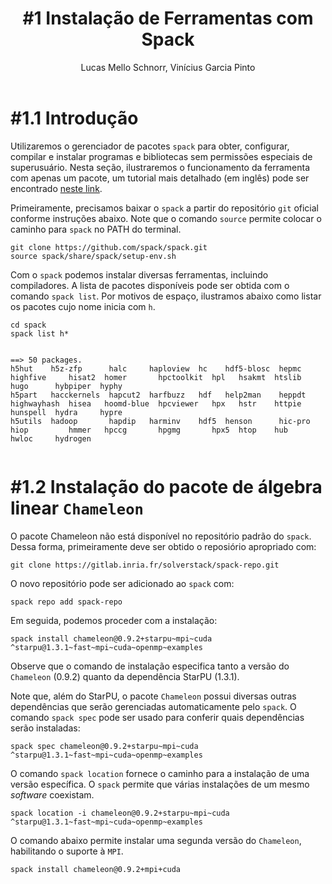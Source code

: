 # -*- coding: utf-8 -*-
# -*- mode: org -*-

#+STARTUP: overview indent
#+LANGUAGE: pt_BR
#+OPTIONS:   toc:nil
#+TAGS: noexport(n) deprecated(d) ignore(i)
#+EXPORT_SELECT_TAGS: export
#+EXPORT_EXCLUDE_TAGS: noexport

#+TITLE:     #1 Instalação de Ferramentas com Spack
#+AUTHOR:    Lucas Mello Schnorr, Vinícius Garcia Pinto
#+EMAIL:     {schnorr, vgpinto}@inf.ufrgs.br

* #1.1 Introdução

Utilizaremos o gerenciador de pacotes ~spack~ para obter, configurar,
compilar e instalar programas e bibliotecas sem permissões especiais
de superusuário. Nesta seção, ilustraremos o funcionamento da
ferramenta com apenas um pacote, um tutorial mais detalhado (em
inglês) pode ser encontrado [[https://spack.readthedocs.io/en/latest/tutorial.html][neste link]].

Primeiramente, precisamos baixar o ~spack~ a partir do repositório ~git~
oficial conforme instruções abaixo. Note que o comando =source= permite
colocar o caminho para =spack= no PATH do terminal.

#+begin_src shell :results output :exports code :session S1 :eval no-export
git clone https://github.com/spack/spack.git
source spack/share/spack/setup-env.sh
#+end_src

Com o ~spack~ podemos instalar diversas ferramentas, incluindo
compiladores. A lista de pacotes disponíveis pode ser obtida com o
comando ~spack list~. Por motivos de espaço, ilustramos abaixo como
listar os pacotes cujo nome inicia com =h=.

#+begin_src shell :results output :exports both :session S1 :eval no-export
cd spack
spack list h*
#+end_src

#+RESULTS:
#+begin_example

==> 50 packages.
h5hut    h5z-zfp      halc     haploview  hc    hdf5-blosc  hepmc    highfive     hisat2  homer       hpctoolkit  hpl   hsakmt  htslib  hugo      hybpiper  hyphy
h5part   hacckernels  hapcut2  harfbuzz   hdf   help2man    heppdt   highwayhash  hisea   hoomd-blue  hpcviewer   hpx   hstr    httpie  hunspell  hydra     hypre
h5utils  hadoop       hapdip   harminv    hdf5  henson      hic-pro  hiop         hmmer   hpccg       hpgmg       hpx5  htop    hub     hwloc     hydrogen

#+end_example

* #1.2 Instalação do pacote de álgebra linear =Chameleon=

O pacote Chameleon não está disponível no repositório padrão do
~spack~. Dessa forma, primeiramente deve ser obtido o reposiório
apropriado com:
#+begin_src shell :results output :exports both :eval no-export
git clone https://gitlab.inria.fr/solverstack/spack-repo.git
#+end_src

O novo repositório pode ser adicionado ao ~spack~ com:
#+begin_src shell :results output :exports both :eval no-export
spack repo add spack-repo
#+end_src

Em seguida, podemos proceder com a instalação:
#+begin_src shell :results output :exports both :eval no-export
spack install chameleon@0.9.2+starpu~mpi~cuda ^starpu@1.3.1~fast~mpi~cuda~openmp~examples
#+end_src

Observe que o comando de instalação especifica tanto a versão do
~Chameleon~ (0.9.2) quanto da dependência StarPU (1.3.1).

Note que, além do StarPU, o pacote ~Chameleon~ possui diversas outras
dependências que serão gerenciadas automaticamente pelo ~spack~. O
comando ~spack spec~ pode ser usado para conferir quais dependências
serão instaladas:

#+begin_src shell :results output :exports both :eval no-export
spack spec chameleon@0.9.2+starpu~mpi~cuda ^starpu@1.3.1~fast~mpi~cuda~openmp~examples
#+end_src

O comando =spack location= fornece o caminho para a instalação de uma
versão específica. O ~spack~ permite que várias instalações de um mesmo
/software/ coexistam.

#+begin_src shell :results output :exports both :eval no-export
spack location -i chameleon@0.9.2+starpu~mpi~cuda ^starpu@1.3.1~fast~mpi~cuda~openmp~examples
#+end_src

O comando abaixo permite instalar uma segunda versão do ~Chameleon~,
habilitando o suporte à ~MPI~.

#+begin_src shell :results output :exports both :eval no-export
spack install chameleon@0.9.2+mpi+cuda
#+end_src

* Local Variables                                                  :noexport:
# Local Variables:
# eval: (ox-extras-activate '(ignore-headlines))
# eval: (setq org-latex-listings t)
# eval: (setq org-latex-packages-alist '(("" "listings")))
# eval: (setq org-latex-packages-alist '(("" "listingsutf8")))
# eval: (setq ispell-local-dictionary "brasileiro")
# eval: (flyspell-mode t)
# End:
